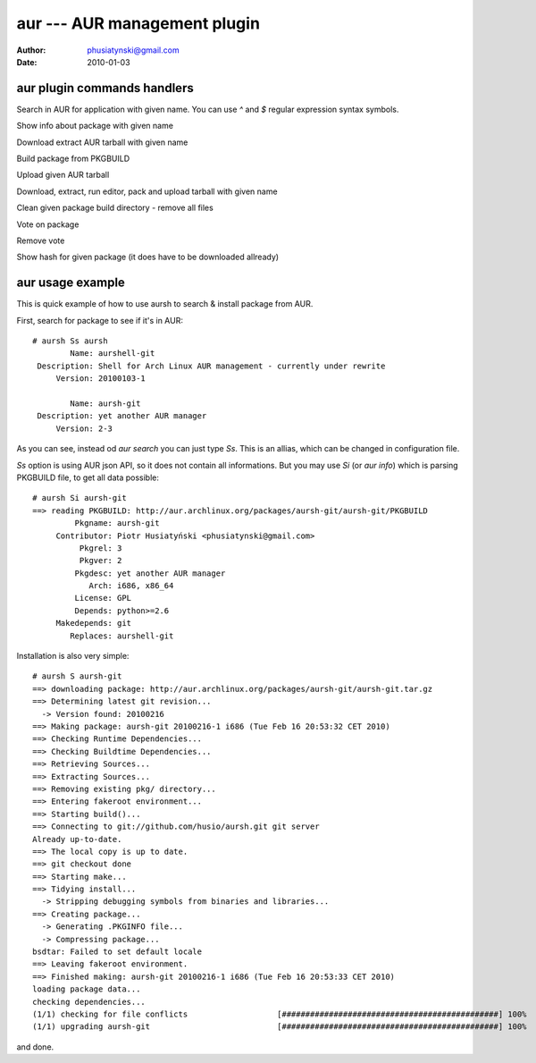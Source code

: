 aur --- AUR management plugin
=============================

:Author: phusiatynski@gmail.com
:Date:   2010-01-03



aur plugin commands handlers
----------------------------


.. describe:: search <name>
Search in AUR for application with given name. You can use
`^` and `$` regular expression syntax symbols.

.. describe:: info <name>
Show info about package with given name

.. describe:: download <name>
Download extract AUR tarball with given name

.. describe:: make <name>
Build package from PKGBUILD

.. describe:: upload [<name>|<package path>] <category>
Upload given AUR tarball

.. describe:: edit <name> <category>
Download, extract, run editor, pack and upload tarball with given name

.. describe:: clean <name>
Clean given package build directory - remove all files

.. describe:: vote <name>
Vote on package

.. describe:: unvote <name>
Remove vote

.. describe:: hash <name>
Show hash for given package (it does have to be downloaded allready)



aur usage example
-----------------

This is quick example of how to use aursh to search & install package from
AUR.

First, search for package to see if it's in AUR::

    # aursh Ss aursh
            Name: aurshell-git
     Description: Shell for Arch Linux AUR management - currently under rewrite
         Version: 20100103-1

            Name: aursh-git
     Description: yet another AUR manager
         Version: 2-3


As you can see, instead od `aur search` you can just type `Ss`. This is an
allias, which can be changed in configuration file.

`Ss` option is using AUR json API, so it does not contain all informations.
But you may use `Si` (or `aur info`) which is parsing PKGBUILD file, to get
all data possible::

    # aursh Si aursh-git
    ==> reading PKGBUILD: http://aur.archlinux.org/packages/aursh-git/aursh-git/PKGBUILD
             Pkgname: aursh-git
         Contributor: Piotr Husiatyński <phusiatynski@gmail.com>
              Pkgrel: 3
              Pkgver: 2
             Pkgdesc: yet another AUR manager
                Arch: i686, x86_64
             License: GPL
             Depends: python>=2.6
         Makedepends: git
            Replaces: aurshell-git

Installation is also very simple::

    # aursh S aursh-git
    ==> downloading package: http://aur.archlinux.org/packages/aursh-git/aursh-git.tar.gz
    ==> Determining latest git revision...
      -> Version found: 20100216
    ==> Making package: aursh-git 20100216-1 i686 (Tue Feb 16 20:53:32 CET 2010)
    ==> Checking Runtime Dependencies...
    ==> Checking Buildtime Dependencies...
    ==> Retrieving Sources...
    ==> Extracting Sources...
    ==> Removing existing pkg/ directory...
    ==> Entering fakeroot environment...
    ==> Starting build()...
    ==> Connecting to git://github.com/husio/aursh.git git server
    Already up-to-date.
    ==> The local copy is up to date.
    ==> git checkout done
    ==> Starting make...
    ==> Tidying install...
      -> Stripping debugging symbols from binaries and libraries...
    ==> Creating package...
      -> Generating .PKGINFO file...
      -> Compressing package...
    bsdtar: Failed to set default locale
    ==> Leaving fakeroot environment.
    ==> Finished making: aursh-git 20100216-1 i686 (Tue Feb 16 20:53:33 CET 2010)
    loading package data...
    checking dependencies...
    (1/1) checking for file conflicts                   [##############################################] 100%
    (1/1) upgrading aursh-git                           [##############################################] 100%

and done.
